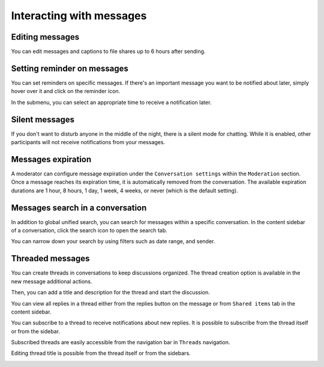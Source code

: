 =========================
Interacting with messages
=========================

Editing messages
----------------

You can edit messages and captions to file shares up to 6 hours after sending.

.. image:: images/message-editing.png
   :width: 600px

Setting reminder on messages
----------------------------

You can set reminders on specific messages. If there's an important message you want to be notified about later, simply hover over it and click on the reminder icon.

.. image:: images/set-message-reminder.png
   :width: 400px

In the submenu, you can select an appropriate time to receive a notification later.

.. image:: images/configure-message-reminder.png
   :width: 400px

Silent messages
---------------

If you don't want to disturb anyone in the middle of the night, there is a silent mode for chatting.
While it is enabled, other participants will not receive notifications from your messages.

.. image:: images/message-silent.png
   :width: 600px

Messages expiration
-------------------

.. FIXME Duplicate with conversation management but worth it?

A moderator can configure message expiration under the ``Conversation settings`` within the ``Moderation`` section. Once a message reaches its expiration time, it is automatically removed from the conversation.
The available expiration durations are 1 hour, 8 hours, 1 day, 1 week, 4 weeks, or never (which is the default setting).

.. image:: images/messages-expiration.png
   :width: 500px

.. FIXME Mention integration with Note-to-self and Forwarding

Messages search in a conversation
---------------------------------

In addition to global unified search, you can search for messages within a specific conversation. In the content sidebar of a conversation, click the search icon to open the search tab.

.. image:: images/chat-search-messages.png
   :width: 500px

You can narrow down your search by using filters such as date range, and sender.

.. image:: images/chat-search-messages-tab.png
   :width: 500px

Threaded messages
-----------------

You can create threads in conversations to keep discussions organized. The thread creation option is available in the new message additional actions.

.. image:: images/thread-create-action.png
   :width: 500px

Then, you can add a title and description for the thread and start the discussion.

.. image:: images/thread-example.png
   :width: 500px

You can view all replies in a thread either from the replies button on the message or from ``Shared items`` tab in the content sidebar.

.. image:: images/threads-list-shared-items.png
   :width: 500px

You can subscribe to a thread to receive notifications about new replies. It is possible to subscribe from the thread itself or from the sidebar.

.. image:: images/thread-notifications.png
   :width: 500px

Subscribed threads are easily accessible from the navigation bar in ``Threads`` navigation.

.. image:: images/threads-followed.png
   :width: 500px

Editing thread title is possible from the thread itself or from the sidebars.

.. image:: images/thread-edit-title.png
   :width: 500px